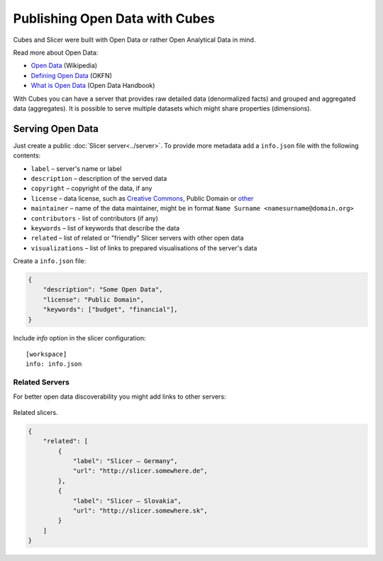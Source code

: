 ###############################
Publishing Open Data with Cubes
###############################

Cubes and Slicer were built with Open Data or rather Open Analytical Data in
mind.

Read more about Open Data:

* `Open Data <http://en.wikipedia.org/wiki/Open_data>`_ (Wikipedia)
* `Defining Open Data <http://blog.okfn.org/2013/10/03/defining-open-data/>`_
  (OKFN)
* `What is Open Data <http://opendatahandbook.org/en/what-is-open-data/>`_
  (Open Data Handbook)

With Cubes you can have a server that provides raw detailed data (denormalized
facts) and grouped and aggregated data (aggregates). It is possible to serve
multiple datasets which might share properties (dimensions).

Serving Open Data
=================

Just create a public :doc:`Slicer server<../server>`. To provide more metadata
add a ``info.json`` file with the following contents:

* ``label`` – server's name or label
* ``description`` – description of the served data
* ``copyright`` – copyright of the data, if any
* ``license`` – data license, such as `Creative
  Commons <http://creativecommons.org>`_, Public Domain or
  `other <http://opendatacommons.org/licenses/>`_
* ``maintainer`` – name of the data maintainer, might be in format ``Name
  Surname <namesurname@domain.org>``
* ``contributors`` - list of contributors (if any)
* ``keywords`` – list of keywords that describe the data
* ``related`` – list of related or "friendly" Slicer servers with other open
  data
* ``visualizations`` – list of links to prepared visualisations of the
  server's data

Create a ``info.json`` file:

.. code-block:: json

    {
        "description": "Some Open Data",
        "license": "Public Domain",
        "keywords": ["budget", "financial"],
    }

Include `info` option in the slicer configuration::

    [workspace]
    info: info.json

Related Servers
---------------

For better open data discoverability you might add links to other servers:

.. figure:: images/cubes-open_data_related_servers.png
    :align: center
    :width: 500px

    Related slicers.

.. code-block:: json


    {
        "related": [
            {
                "label": "Slicer – Germany",
                "url": "http://slicer.somewhere.de",
            },
            {
                "label": "Slicer – Slovakia",
                "url": "http://slicer.somewhere.sk",
            }
        ]
    }

